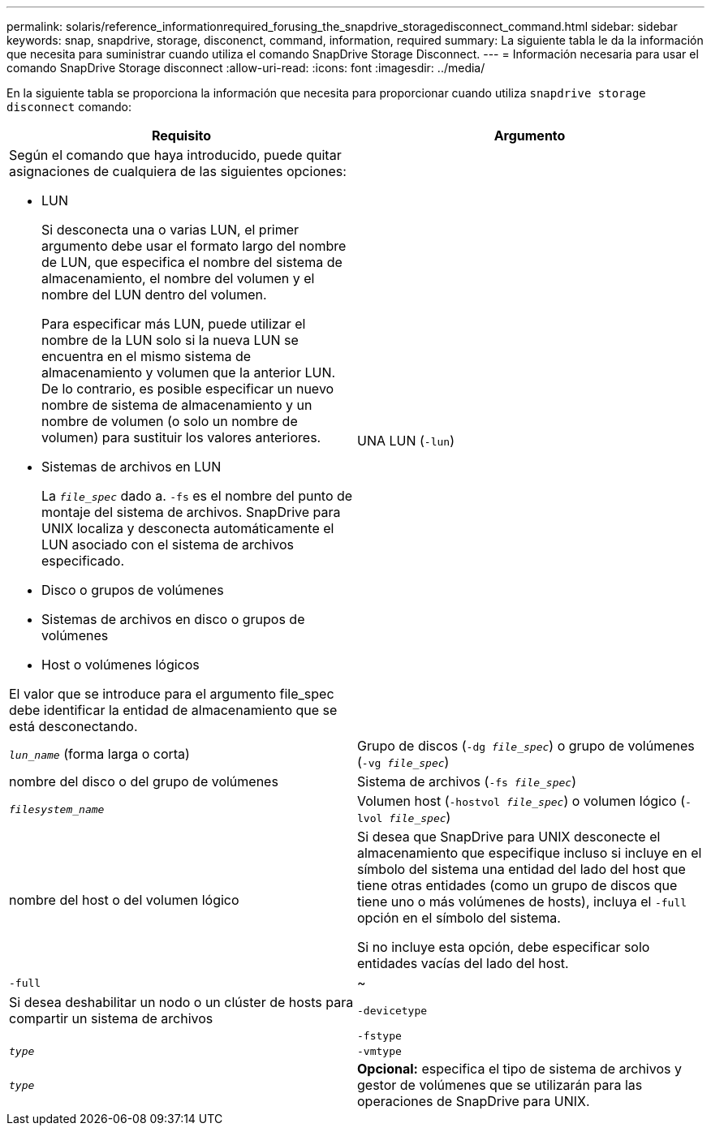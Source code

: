 ---
permalink: solaris/reference_informationrequired_forusing_the_snapdrive_storagedisconnect_command.html 
sidebar: sidebar 
keywords: snap, snapdrive, storage, disconenct, command, information, required 
summary: La siguiente tabla le da la información que necesita para suministrar cuando utiliza el comando SnapDrive Storage Disconnect. 
---
= Información necesaria para usar el comando SnapDrive Storage disconnect
:allow-uri-read: 
:icons: font
:imagesdir: ../media/


[role="lead"]
En la siguiente tabla se proporciona la información que necesita para proporcionar cuando utiliza `snapdrive storage disconnect` comando:

|===
| Requisito | Argumento 


 a| 
Según el comando que haya introducido, puede quitar asignaciones de cualquiera de las siguientes opciones:

* LUN
+
Si desconecta una o varias LUN, el primer argumento debe usar el formato largo del nombre de LUN, que especifica el nombre del sistema de almacenamiento, el nombre del volumen y el nombre del LUN dentro del volumen.

+
Para especificar más LUN, puede utilizar el nombre de la LUN solo si la nueva LUN se encuentra en el mismo sistema de almacenamiento y volumen que la anterior LUN. De lo contrario, es posible especificar un nuevo nombre de sistema de almacenamiento y un nombre de volumen (o solo un nombre de volumen) para sustituir los valores anteriores.

* Sistemas de archivos en LUN
+
La `_file_spec_` dado a. `-fs` es el nombre del punto de montaje del sistema de archivos. SnapDrive para UNIX localiza y desconecta automáticamente el LUN asociado con el sistema de archivos especificado.

* Disco o grupos de volúmenes
* Sistemas de archivos en disco o grupos de volúmenes
* Host o volúmenes lógicos


El valor que se introduce para el argumento file_spec debe identificar la entidad de almacenamiento que se está desconectando.



 a| 
UNA LUN (`-lun`)
 a| 
`_lun_name_` (forma larga o corta)



 a| 
Grupo de discos (`-dg _file_spec_`) o grupo de volúmenes (`-vg _file_spec_`)
 a| 
nombre del disco o del grupo de volúmenes



 a| 
Sistema de archivos (`-fs _file_spec_`)
 a| 
`_filesystem_name_`



 a| 
Volumen host (`-hostvol _file_spec_`) o volumen lógico (`-lvol _file_spec_`)
 a| 
nombre del host o del volumen lógico



 a| 
Si desea que SnapDrive para UNIX desconecte el almacenamiento que especifique incluso si incluye en el símbolo del sistema una entidad del lado del host que tiene otras entidades (como un grupo de discos que tiene uno o más volúmenes de hosts), incluya el `-full` opción en el símbolo del sistema.

Si no incluye esta opción, debe especificar solo entidades vacías del lado del host.



 a| 
`-full`
 a| 
~



 a| 
Si desea deshabilitar un nodo o un clúster de hosts para compartir un sistema de archivos



 a| 
`-devicetype`
 a| 



 a| 
`-fstype`
 a| 
`_type_`



 a| 
`-vmtype`
 a| 
`_type_`



 a| 
*Opcional:* especifica el tipo de sistema de archivos y gestor de volúmenes que se utilizarán para las operaciones de SnapDrive para UNIX.

|===